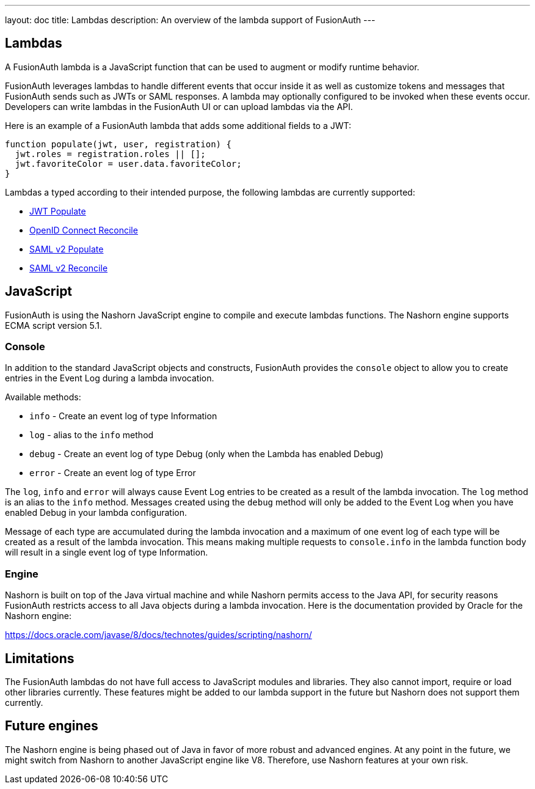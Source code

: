 ---
layout: doc
title: Lambdas
description: An overview of the lambda support of FusionAuth
---

== Lambdas

A FusionAuth lambda is a JavaScript function that can be used to augment or modify runtime behavior.

FusionAuth leverages lambdas to handle different events that occur inside it as well as customize tokens and messages that FusionAuth sends such as JWTs or SAML responses. A lambda may optionally configured to be invoked when these events occur. Developers can write lambdas in the FusionAuth UI or can upload lambdas via the API.

Here is an example of a FusionAuth lambda that adds some additional fields to a JWT:

[source,javascript]
----
function populate(jwt, user, registration) {
  jwt.roles = registration.roles || [];
  jwt.favoriteColor = user.data.favoriteColor;
}
----

Lambdas a typed according to their intended purpose, the following lambdas are currently supported:

* link:jwt-populate[JWT Populate]
* link:openid-connect-response-reconcile[OpenID Connect Reconcile]
* link:samlv2-response-populate[SAML v2 Populate]
* link:samlv2-response-reconcile[SAML v2 Reconcile]

== JavaScript

FusionAuth is using the Nashorn JavaScript engine to compile and execute lambdas functions. The Nashorn engine supports ECMA script version 5.1.

=== Console

In addition to the standard JavaScript objects and constructs, FusionAuth provides the `console` object to allow you to create entries in the Event Log during a lambda invocation.

Available methods:

- `info` - Create an event log of type Information
- `log` - alias to the `info` method
- `debug` - Create an event log of type Debug (only when the Lambda has enabled Debug)
- `error` - Create an event log of type Error

The `log`, `info` and `error` will always cause Event Log entries to be created as a result of the lambda invocation. The `log` method is an alias to the `info` method. Messages created using the `debug` method will only be added to the Event Log when you have enabled [field]#Debug# in your lambda configuration.

Message of each type are accumulated during the lambda invocation and a maximum of one event log of each type will be created as a result of the lambda invocation. This means making multiple requests to `console.info` in the lambda function body will result in a single event log of type Information.

=== Engine

Nashorn is built on top of the Java virtual machine and while Nashorn permits access to the Java API, for security reasons FusionAuth restricts access to all Java objects during a lambda invocation. Here is the documentation provided by Oracle for the Nashorn engine:

https://docs.oracle.com/javase/8/docs/technotes/guides/scripting/nashorn/

== Limitations

The FusionAuth lambdas do not have full access to JavaScript modules and libraries. They also cannot import, require or load other libraries currently. These features might be added to our lambda support in the future but Nashorn does not support them currently.

== Future engines

The Nashorn engine is being phased out of Java in favor of more robust and advanced engines. At any point in the future, we might switch from Nashorn to another JavaScript engine like V8. Therefore, use Nashorn features at your own risk.
